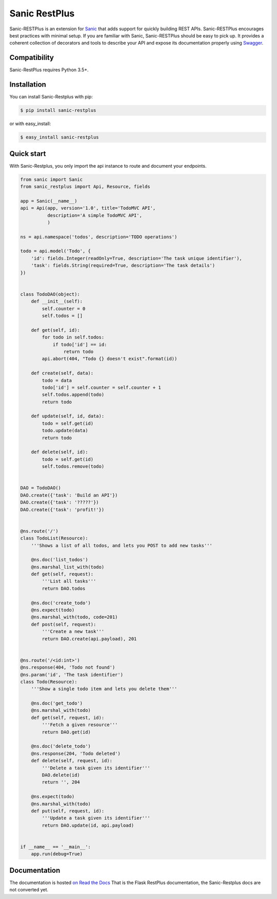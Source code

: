 ==============
Sanic RestPlus
==============

.. image:: https://secure.travis-ci.org/noirbizarre/flask-restplus.svg?branch=master
    :target: http://travis-ci.org/noirbizarre/flask-restplus?branch=master
    :alt: Build status
.. image:: https://coveralls.io/repos/noirbizarre/flask-restplus/badge.svg?branch=master
    :target: https://coveralls.io/r/noirbizarre/flask-restplus?branch=master
    :alt: Code coverage
.. image:: https://readthedocs.org/projects/flask-restplus/badge/?version=latest
    :target: http://flask-restplus.readthedocs.io/en/latest/
    :alt: Documentation status
.. image:: https://img.shields.io/pypi/l/flask-restplus.svg
    :target: https://pypi.python.org/pypi/flask-restplus
    :alt: License
.. image:: https://img.shields.io/pypi/pyversions/flask-restplus.svg
    :target: https://pypi.python.org/pypi/flask-restplus
    :alt: Supported Python versions
.. image:: https://badges.gitter.im/Join%20Chat.svg
   :alt: Join the chat at https://gitter.im/noirbizarre/flask-restplus
   :target: https://gitter.im/noirbizarre/flask-restplus?utm_source=badge&utm_medium=badge&utm_campaign=pr-badge&utm_content=badge

Sanic-RESTPlus is an extension for `Sanic`_ that adds support for quickly building REST APIs.
Sanic-RESTPlus encourages best practices with minimal setup.
If you are familiar with Sanic, Sanic-RESTPlus should be easy to pick up.
It provides a coherent collection of decorators and tools to describe your API
and expose its documentation properly using `Swagger`_.


Compatibility
=============

Sanic-RestPlus requires Python 3.5+.


Installation
============

You can install Sanic-Restplus with pip:

.. code-block:: console

    $ pip install sanic-restplus

or with easy_install:

.. code-block:: console

    $ easy_install sanic-restplus


Quick start
===========

With Sanic-Restplus, you only import the api instance to route and document your endpoints.

.. code-block:: python

    from sanic import Sanic
    from sanic_restplus import Api, Resource, fields

    app = Sanic(__name__)
    api = Api(app, version='1.0', title='TodoMVC API',
              description='A simple TodoMVC API',
              )

    ns = api.namespace('todos', description='TODO operations')

    todo = api.model('Todo', {
        'id': fields.Integer(readOnly=True, description='The task unique identifier'),
        'task': fields.String(required=True, description='The task details')
    })


    class TodoDAO(object):
        def __init__(self):
            self.counter = 0
            self.todos = []

        def get(self, id):
            for todo in self.todos:
                if todo['id'] == id:
                    return todo
            api.abort(404, "Todo {} doesn't exist".format(id))

        def create(self, data):
            todo = data
            todo['id'] = self.counter = self.counter + 1
            self.todos.append(todo)
            return todo

        def update(self, id, data):
            todo = self.get(id)
            todo.update(data)
            return todo

        def delete(self, id):
            todo = self.get(id)
            self.todos.remove(todo)


    DAO = TodoDAO()
    DAO.create({'task': 'Build an API'})
    DAO.create({'task': '?????'})
    DAO.create({'task': 'profit!'})


    @ns.route('/')
    class TodoList(Resource):
        '''Shows a list of all todos, and lets you POST to add new tasks'''

        @ns.doc('list_todos')
        @ns.marshal_list_with(todo)
        def get(self, request):
            '''List all tasks'''
            return DAO.todos

        @ns.doc('create_todo')
        @ns.expect(todo)
        @ns.marshal_with(todo, code=201)
        def post(self, request):
            '''Create a new task'''
            return DAO.create(api.payload), 201


    @ns.route('/<id:int>')
    @ns.response(404, 'Todo not found')
    @ns.param('id', 'The task identifier')
    class Todo(Resource):
        '''Show a single todo item and lets you delete them'''

        @ns.doc('get_todo')
        @ns.marshal_with(todo)
        def get(self, request, id):
            '''Fetch a given resource'''
            return DAO.get(id)

        @ns.doc('delete_todo')
        @ns.response(204, 'Todo deleted')
        def delete(self, request, id):
            '''Delete a task given its identifier'''
            DAO.delete(id)
            return '', 204

        @ns.expect(todo)
        @ns.marshal_with(todo)
        def put(self, request, id):
            '''Update a task given its identifier'''
            return DAO.update(id, api.payload)


    if __name__ == '__main__':
        app.run(debug=True)




Documentation
=============

The documentation is hosted `on Read the Docs <http://flask-restplus.readthedocs.io/en/latest/>`_
That is the Flask RestPlus documentation, the Sanic-Restplus docs are not converted yet.

.. _Sanic: https://github.com/channelcat/sanic
.. _Swagger: http://swagger.io/
